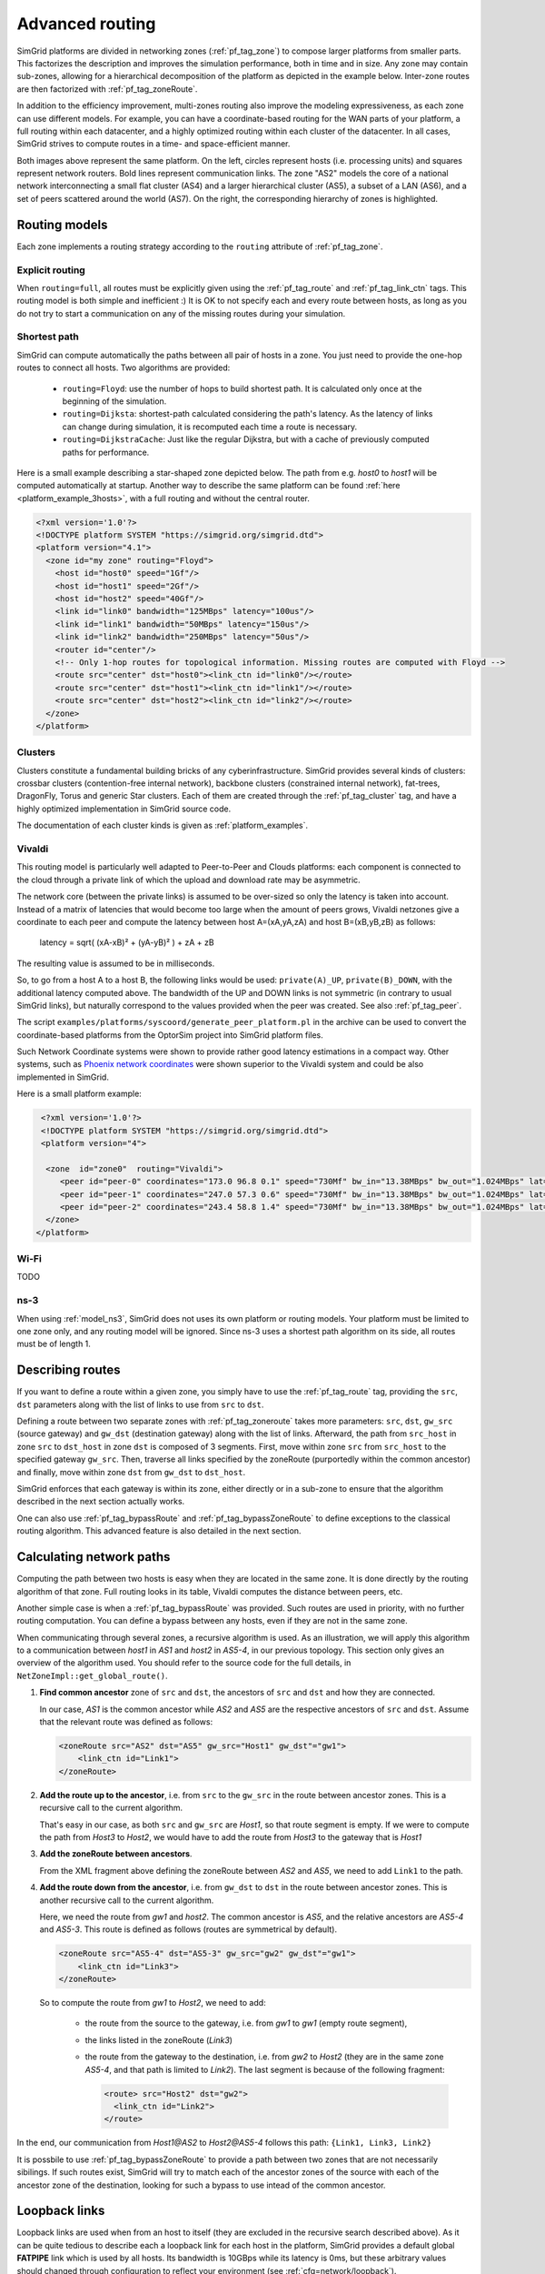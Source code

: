 .. raw:: html

   <object id="TOC" data="graphical-toc.svg" type="image/svg+xml"></object>
   <script>
   window.onload=function() { // Wait for the SVG to be loaded before changing it
     var elem=document.querySelector("#TOC").contentDocument.getElementById("RoutingBox")
     elem.style="opacity:0.93999999;fill:#ff0000;fill-opacity:0.1;stroke:#000000;stroke-width:0.35277778;stroke-linecap:round;stroke-linejoin:round;stroke-miterlimit:4;stroke-dasharray:none;stroke-dashoffset:0;stroke-opacity:1";
   }
   </script>
   <br/>
   <br/>

.. _platform_routing:

Advanced routing
################

SimGrid platforms are divided in networking zones (:ref:`pf_tag_zone`) to compose larger platforms from smaller parts.
This factorizes the description and improves the simulation performance, both in time and in size. Any zone may contain
sub-zones, allowing for a hierarchical decomposition of the platform as depicted in the example below. Inter-zone routes
are then factorized with :ref:`pf_tag_zoneRoute`.

In addition to the efficiency improvement, multi-zones routing also improve the modeling expressiveness, as each zone
can use different models. For example, you can have a coordinate-based routing for the WAN parts of your platform, a
full routing within each datacenter, and a highly optimized routing within each cluster of the datacenter. In all cases,
SimGrid strives to compute routes in a time- and space-efficient manner.


|flat_img| |tree_img|

.. |flat_img| image:: img/zone_hierarchy.png
   :width: 45%

.. |tree_img| image:: img/zone_tree.svg
   :width: 45%

Both images above represent the same platform. On the left, circles represent hosts (i.e. processing units) and squares
represent network routers. Bold lines represent communication links. The zone "AS2" models the core of a national
network interconnecting a small flat cluster (AS4) and a larger hierarchical cluster (AS5), a subset of a LAN (AS6), and
a set of peers scattered around the world (AS7). On the right, the corresponding hierarchy of zones is highlighted.

Routing models
**************

Each zone implements a routing strategy according to the ``routing`` attribute of :ref:`pf_tag_zone`.

Explicit routing
================

When ``routing=full``, all routes must be explicitly given using the :ref:`pf_tag_route` and :ref:`pf_tag_link_ctn` tags.
This routing model is both simple and inefficient :) It is OK to not specify each and every route between hosts, as
long as you do not try to start a communication on any of the missing routes during your simulation.

.. _platform_rm_shortest:

Shortest path
=============

SimGrid can compute automatically the paths between all pair of hosts in a zone. You just need to provide the one-hop routes to connect all hosts.
Two algorithms are provided: 

  - ``routing=Floyd``: use the number of hops to build shortest path. It is calculated only once at the beginning of the
    simulation.
  - ``routing=Dijksta``: shortest-path calculated considering the path's latency. As the latency of links can change
    during simulation, it is recomputed each time a route is necessary.
  - ``routing=DijkstraCache``: Just like the regular Dijkstra, but with a cache of previously computed paths for performance.

Here is a small example describing a star-shaped zone depicted below. The path from e.g. *host0* to *host1* will be
computed automatically at startup. Another way to describe the same platform can be found :ref:`here
<platform_example_3hosts>`, with a full routing and without the central router.

.. code-block:: XML

   <?xml version='1.0'?>
   <!DOCTYPE platform SYSTEM "https://simgrid.org/simgrid.dtd">
   <platform version="4.1">
     <zone id="my zone" routing="Floyd">
       <host id="host0" speed="1Gf"/>
       <host id="host1" speed="2Gf"/>
       <host id="host2" speed="40Gf"/>
       <link id="link0" bandwidth="125MBps" latency="100us"/>
       <link id="link1" bandwidth="50MBps" latency="150us"/>
       <link id="link2" bandwidth="250MBps" latency="50us"/>
       <router id="center"/>
       <!-- Only 1-hop routes for topological information. Missing routes are computed with Floyd -->
       <route src="center" dst="host0"><link_ctn id="link0"/></route>
       <route src="center" dst="host1"><link_ctn id="link1"/></route>
       <route src="center" dst="host2"><link_ctn id="link2"/></route>
     </zone>
   </platform>

.. image:: /tuto_smpi/3hosts.png
   :align: center

.. _pf_rm_cluster:

Clusters
========

Clusters constitute a fundamental building bricks of any cyberinfrastructure. SimGrid provides several kinds of clusters:
crossbar clusters (contention-free internal network), backbone clusters (constrained internal network), fat-trees,
DragonFly, Torus and generic Star clusters. Each of them are created through the :ref:`pf_tag_cluster` tag, and have a
highly optimized implementation in SimGrid source code.

The documentation of each cluster kinds is given as :ref:`platform_examples`.

Vivaldi
=======

This routing model is particularly well adapted to Peer-to-Peer and Clouds platforms: each component is connected to the
cloud through a private link of which the upload and download rate may be asymmetric.

The network core (between the private links) is assumed to be over-sized so only the latency is taken into account.
Instead of a matrix of latencies that would become too large when the amount of peers grows, Vivaldi netzones give a
coordinate to each peer and compute the latency between host A=(xA,yA,zA) and host B=(xB,yB,zB) as follows:

  latency = sqrt( (xA-xB)² + (yA-yB)² ) + zA + zB

The resulting value is assumed to be in milliseconds.

.. image:: img/vivaldi.svg
    :scale: 60%
    :align: center

So, to go from a host A to a host B, the following links would be used: ``private(A)_UP``, ``private(B)_DOWN``, with the
additional latency computed above. The bandwidth of the UP and DOWN links is not symmetric (in contrary to usual SimGrid
links), but naturally correspond to the values provided when the peer was created. See also :ref:`pf_tag_peer`.

The script ``examples/platforms/syscoord/generate_peer_platform.pl`` in the archive can be used to convert the
coordinate-based platforms from the OptorSim project into SimGrid platform files.

Such Network Coordinate systems were shown to provide rather good latency estimations in a compact way. Other systems,
such as `Phoenix network coordinates <https://en.wikipedia.org/wiki/Phoenix_network_coordinates>`_ were shown
superior to the Vivaldi system and could be also implemented in SimGrid.
    
Here is a small platform example:

.. code-block:: XML

   <?xml version='1.0'?>
   <!DOCTYPE platform SYSTEM "https://simgrid.org/simgrid.dtd">
   <platform version="4">

    <zone  id="zone0"  routing="Vivaldi">
       <peer id="peer-0" coordinates="173.0 96.8 0.1" speed="730Mf" bw_in="13.38MBps" bw_out="1.024MBps" lat="500us"/>
       <peer id="peer-1" coordinates="247.0 57.3 0.6" speed="730Mf" bw_in="13.38MBps" bw_out="1.024MBps" lat="500us" />
       <peer id="peer-2" coordinates="243.4 58.8 1.4" speed="730Mf" bw_in="13.38MBps" bw_out="1.024MBps" lat="500us" />
    </zone>
  </platform>

Wi-Fi
=====

TODO

ns-3
====

When using :ref:`model_ns3`, SimGrid does not uses its own platform or routing models. Your platform must be limited to one
zone only, and any routing model will be ignored. Since ns-3 uses a shortest path algorithm on its side, all routes must be
of length 1.

.. _pf_routes:

Describing routes
*****************

If you want to define a route within a given zone, you simply have to use the :ref:`pf_tag_route` tag, providing the
``src``, ``dst`` parameters along with the list of links to use from ``src`` to ``dst``.

Defining a route between two separate zones with :ref:`pf_tag_zoneroute` takes more parameters: ``src``, ``dst``,
``gw_src`` (source gateway) and ``gw_dst`` (destination gateway) along with the list of links. Afterward, the path from
``src_host`` in zone ``src`` to ``dst_host`` in zone ``dst`` is composed of 3 segments. First, move within zone ``src`` from
``src_host`` to the specified gateway ``gw_src``. Then, traverse all links specified by the zoneRoute (purportedly within
the common ancestor) and finally, move within zone ``dst`` from ``gw_dst`` to ``dst_host``. 

SimGrid enforces that each gateway is within its zone, either directly or in a sub-zone to ensure that the algorithm
described in the next section actually works.

One can also use :ref:`pf_tag_bypassRoute` and :ref:`pf_tag_bypassZoneRoute` to define exceptions to the classical routing
algorithm. This advanced feature is also detailed in the next section.

.. _pf_route_usage:

Calculating network paths
*************************

Computing the path between two hosts is easy when they are located in the same zone. It is done directly by the routing
algorithm of that zone. Full routing looks in its table, Vivaldi computes the distance between peers, etc.

Another simple case is when a :ref:`pf_tag_bypassRoute` was provided. Such routes are used in priority, with no further
routing computation. You can define a bypass between any hosts, even if they are not in the same zone.

When communicating through several zones, a recursive algorithm is used. As an illustration, we will apply this
algorithm to a communication between `host1` in `AS1` and `host2` in `AS5-4`, in our previous topology. This section
only gives an overview of the algorithm used. You should refer to the source code for the full details, in
``NetZoneImpl::get_global_route()``.

.. image:: ./img/zoom_comm.svg
   :scale: 70%

1. **Find common ancestor** zone of ``src`` and ``dst``, the ancestors of ``src`` and ``dst`` and how they are connected.

   In our case, *AS1* is the common ancestor while *AS2* and *AS5* are the respective ancestors of ``src`` and ``dst``.
   Assume that the relevant route was defined as follows:

   .. code-block:: XML

        <zoneRoute src="AS2" dst="AS5" gw_src="Host1" gw_dst"="gw1">
            <link_ctn id="Link1">
        </zoneRoute>

2. **Add the route up to the ancestor**, i.e. from ``src`` to the ``gw_src`` in the route between ancestor zones. This is a recursive call to the current algorithm.

   That's easy in our case, as both ``src`` and ``gw_src`` are *Host1*, so that route segment is empty. If we were to compute the path from *Host3* to *Host2*, we would have to add the route from *Host3* to the gateway that is *Host1*

3. **Add the zoneRoute between ancestors**.

   From the XML fragment above defining the zoneRoute between *AS2* and *AS5*, we need to add ``Link1`` to the path.

4. **Add the route down from the ancestor**, i.e. from ``gw_dst`` to ``dst`` in the route between ancestor zones. This is another recursive call to the current algorithm.

   Here, we need the route from *gw1* and *host2*. The common ancestor is *AS5*, and the relative ancestors are *AS5-4* and *AS5-3*. This route is defined as follows (routes are symmetrical by default).

   .. code-block:: XML

        <zoneRoute src="AS5-4" dst="AS5-3" gw_src="gw2" gw_dst"="gw1">
            <link_ctn id="Link3">
        </zoneRoute>

   So to compute the route from *gw1* to *Host2*, we need to add:

     - the route from the source to the gateway, i.e. from *gw1* to *gw1* (empty route segment),
     - the links listed in the zoneRoute (*Link3*)
     - the route from the gateway to the destination, i.e. from *gw2* to *Host2* (they are in the same zone *AS5-4*, and that path is limited to *Link2*). The last segment is because of the following fragment:

       .. code-block:: XML

          <route> src="Host2" dst="gw2">
            <link_ctn id="Link2">
          </route>

In the end, our communication from *Host1@AS2* to *Host2@AS5-4* follows this path: ``{Link1, Link3, Link2}`` 

It is possbile to use :ref:`pf_tag_bypassZoneRoute` to provide a path between two zones that are not necessarily sibilings.
If such routes exist, SimGrid will try to match each of the ancestor zones of the source with each of the ancestor zone of
the destination, looking for such a bypass to use intead of the common ancestor.

Loopback links
**************

Loopback links are used when from an host to itself (they are excluded in the recursive search described above). As it
can be quite tedious to describe each a loopback link for each host in the platform, SimGrid provides a default global
**FATPIPE** link which is used by all hosts. Its bandwidth is 10GBps while its latency is 0ms, but these arbitrary
values should changed through configuration to reflect your environment (see :ref:`cfg=network/loopback`).

To give a specific loopback link to a given host, simply a add :ref:`pf_tag_route` from this node to itself. SimGrid
will then use the provided link(s) as a loopback for this host instead of the global one.

.. code-block:: XML

    <link id="loopback" bandwidth="100MBps" latency="0"/>
    <route src="Tremblay" dst="Tremblay">
      <link_ctn id="loopback"/>
    </route>

Some zones such as :ref:`pf_tag_cluster` provide ways to describe the characteristics of
the loopback nodes inside the zone. 

.. |br| raw:: html

   <br />
